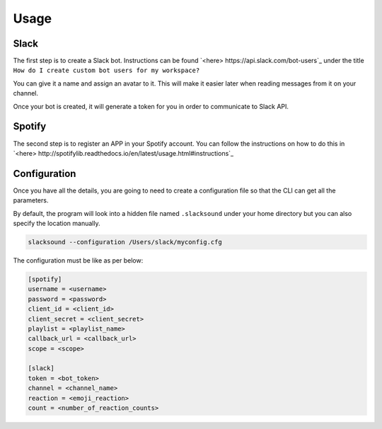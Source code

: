 =====
Usage
=====


Slack
-----
The first step is to create a Slack bot. Instructions
can be found `<here> https://api.slack.com/bot-users`_ under the title
``How do I create custom bot users for my workspace?``

You can give it a name and assign an avatar to it. This will make it easier later
when reading messages from it on your channel.

Once your bot is created, it will generate a token for you in order to
communicate to Slack API.


Spotify
-------
The second step is to register an APP in your Spotify account. You can follow
the instructions on how to do this in `<here> http://spotifylib.readthedocs.io/en/latest/usage.html#instructions`_


Configuration
-------------
Once you have all the details, you are going to need to create a configuration
file so that the CLI can get all the parameters.

By default, the program will look into a hidden file named ``.slacksound``
under your home directory but you can also specify the location manually.

.. code-block:: bash

    slacksound --configuration /Users/slack/myconfig.cfg


The configuration must be like as per below:

.. code-block:: ini

    [spotify]
    username = <username>
    password = <password>
    client_id = <client_id>
    client_secret = <client_secret>
    playlist = <playlist_name>
    callback_url = <callback_url>
    scope = <scope>

    [slack]
    token = <bot_token>
    channel = <channel_name>
    reaction = <emoji_reaction>
    count = <number_of_reaction_counts>

